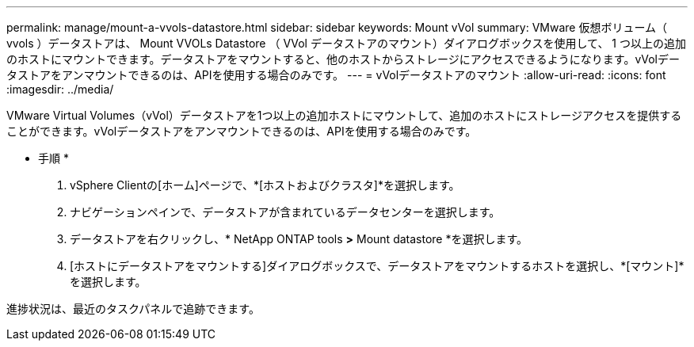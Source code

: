 ---
permalink: manage/mount-a-vvols-datastore.html 
sidebar: sidebar 
keywords: Mount vVol 
summary: VMware 仮想ボリューム（ vvols ）データストアは、 Mount VVOLs Datastore （ VVol データストアのマウント）ダイアログボックスを使用して、 1 つ以上の追加のホストにマウントできます。データストアをマウントすると、他のホストからストレージにアクセスできるようになります。vVolデータストアをアンマウントできるのは、APIを使用する場合のみです。 
---
= vVolデータストアのマウント
:allow-uri-read: 
:icons: font
:imagesdir: ../media/


[role="lead"]
VMware Virtual Volumes（vVol）データストアを1つ以上の追加ホストにマウントして、追加のホストにストレージアクセスを提供することができます。vVolデータストアをアンマウントできるのは、APIを使用する場合のみです。

* 手順 *

. vSphere Clientの[ホーム]ページで、*[ホストおよびクラスタ]*を選択します。
. ナビゲーションペインで、データストアが含まれているデータセンターを選択します。
. データストアを右クリックし、* NetApp ONTAP tools *>* Mount datastore *を選択します。
. [ホストにデータストアをマウントする]ダイアログボックスで、データストアをマウントするホストを選択し、*[マウント]*を選択します。


進捗状況は、最近のタスクパネルで追跡できます。
